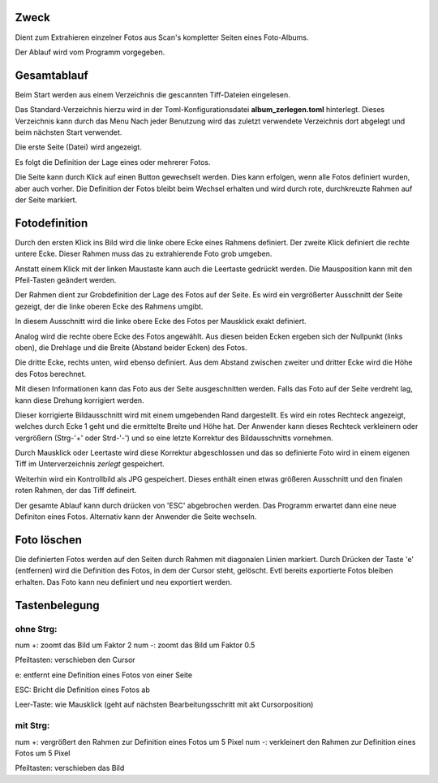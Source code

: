 Zweck
------

Dient zum Extrahieren einzelner Fotos aus Scan's kompletter Seiten eines Foto-Albums.

Der Ablauf wird vom Programm vorgegeben.

Gesamtablauf
-------------

Beim Start werden aus einem Verzeichnis die gescannten Tiff-Dateien eingelesen.

Das Standard-Verzeichnis hierzu wird in der Toml-Konfigurationsdatei **album_zerlegen.toml** hinterlegt.
Dieses Verzeichnis kann durch das Menu
Nach jeder Benutzung wird das zuletzt verwendete Verzeichnis dort abgelegt und beim nächsten Start verwendet.

Die erste Seite (Datei) wird angezeigt.

Es folgt die Definition der Lage eines oder mehrerer Fotos.

Die Seite kann durch Klick auf einen Button gewechselt werden.
Dies kann erfolgen, wenn alle Fotos definiert wurden, aber auch vorher.
Die Definition der Fotos bleibt beim Wechsel erhalten 
und wird durch rote, durchkreuzte Rahmen auf der Seite markiert.

Fotodefinition
---------------

Durch den ersten Klick ins Bild wird die linke obere Ecke eines Rahmens definiert.
Der zweite Klick definiert die rechte untere Ecke.
Dieser Rahmen muss das zu extrahierende Foto grob umgeben.

Anstatt einem Klick mit der linken Maustaste kann auch die Leertaste gedrückt werden.
Die Mausposition kann mit den Pfeil-Tasten geändert werden.

Der Rahmen dient zur Grobdefinition der Lage des Fotos auf der Seite.
Es wird ein vergrößerter Ausschnitt der Seite gezeigt, 
der die linke oberen Ecke des Rahmens umgibt.

In diesem Ausschnitt wird die linke obere Ecke des Fotos per Mausklick exakt definiert.

Analog wird die rechte obere Ecke des Fotos angewählt.
Aus diesen beiden Ecken ergeben sich der Nullpunkt (links oben),
die Drehlage und die Breite (Abstand beider Ecken) des Fotos.

Die dritte Ecke, rechts unten, wird ebenso definiert.
Aus dem Abstand zwischen zweiter und dritter Ecke wird die Höhe des Fotos berechnet.

Mit diesen Informationen kann das Foto aus der Seite ausgeschnitten werden.
Falls das Foto auf der Seite verdreht lag, kann diese Drehung korrigiert werden.

Dieser korrigierte Bildausschnitt wird mit einem umgebenden Rand dargestellt.
Es wird ein rotes Rechteck angezeigt, welches durch Ecke 1 geht 
und die ermittelte Breite und Höhe hat.
Der Anwender kann dieses Rechteck verkleinern oder vergrößern (Strg-'+' oder Strd-'-')
und so eine letzte Korrektur des Bildausschnitts vornehmen.

Durch Mausklick oder Leertaste wird diese Korrektur abgeschlossen
und das so definierte Foto wird in einem eigenen Tiff im Unterverzeichnis *zerlegt* gespeichert.

Weiterhin wird ein Kontrollbild als JPG gespeichert. 
Dieses enthält einen etwas größeren Ausschnitt und den finalen roten Rahmen,
der das Tiff defineirt.

Der gesamte Ablauf kann durch drücken von 'ESC' abgebrochen werden.
Das Programm erwartet dann eine neue Definiton eines Fotos.
Alternativ kann der Anwender die Seite wechseln.

Foto löschen
--------------

Die definierten Fotos werden auf den Seiten durch Rahmen mit diagonalen Linien markiert.
Durch Drücken der Taste 'e' (entfernen) wird die Definition des Fotos, 
in dem der Cursor steht, gelöscht. Evtl bereits exportierte Fotos bleiben erhalten.
Das Foto kann neu definiert und neu exportiert werden.

.. tastenbelegung:

Tastenbelegung
---------------

.. _ohne-strg:

ohne Strg:
...........

num +: zoomt das Bild um Faktor 2
num -: zoomt das Bild um Faktor 0.5

Pfeiltasten: verschieben den Cursor

e: entfernt eine Definition eines Fotos von einer Seite

ESC: Bricht die Definition eines Fotos ab

Leer-Taste: wie Mausklick (geht auf nächsten Bearbeitungsschritt mit akt Cursorposition)

.. _mit-strg:

mit Strg:
...........

num +: vergrößert den Rahmen zur Definition eines Fotos um 5 Pixel
num -: verkleinert den Rahmen zur Definition eines Fotos um 5 Pixel

Pfeiltasten: verschieben das Bild
